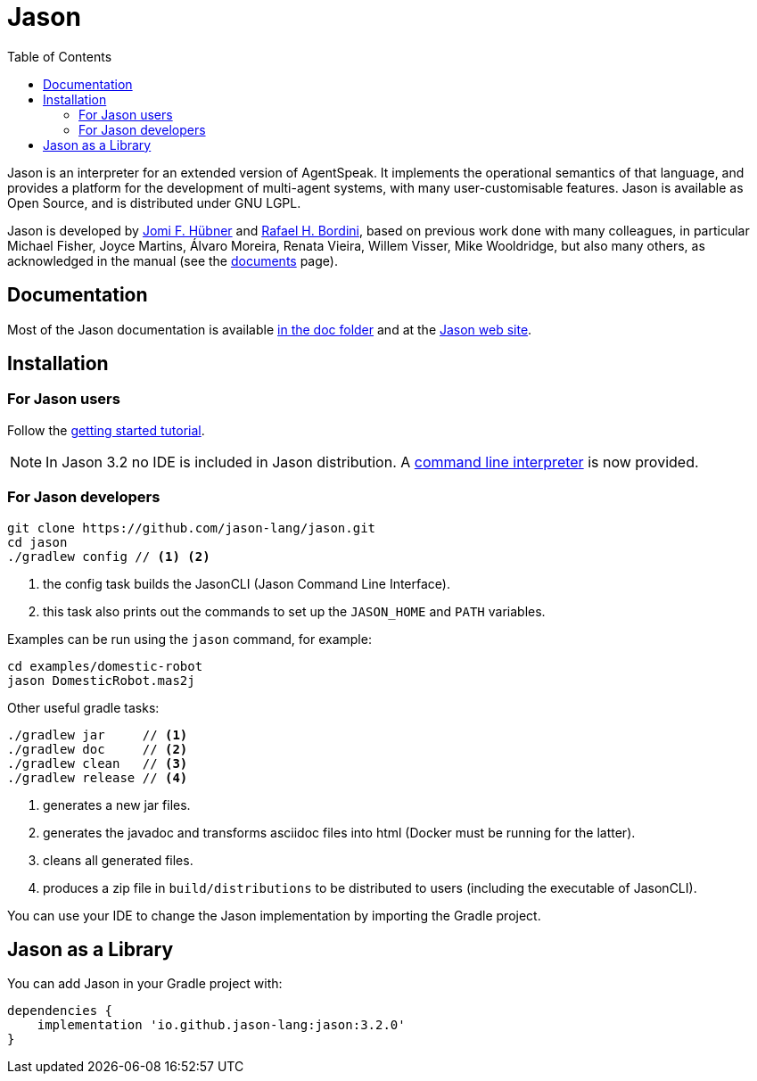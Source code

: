 = Jason
:toc: right
:icons: font
:prewrap!:

Jason is an interpreter for an extended version of AgentSpeak. It implements the operational semantics of that language, and provides a platform for the development of multi-agent systems, with many user-customisable features. Jason is available as Open Source, and is distributed under GNU LGPL.

Jason is developed by http://https://jomifred.github.io[Jomi F. Hübner] and http://www.inf.pucrs.br/r.bordini[Rafael H. Bordini], based on previous work done with many colleagues, in particular Michael Fisher, Joyce Martins, Álvaro Moreira, Renata Vieira, Willem Visser, Mike Wooldridge, but also many others, as acknowledged in the manual (see the http://jason.sourceforge.net/wp/documents/[documents] page).

== Documentation

Most of the Jason documentation is available xref:doc/readme.adoc[in the doc folder] and at the http://jason.sourceforge.net/wp/documents[Jason web site].

== Installation

=== For Jason users

Follow the xref:doc/tutorials/getting-started/readme.adoc[getting started tutorial].

NOTE: In Jason 3.2 no IDE is included in Jason distribution. A link:jason-cli[command line interpreter] is now provided.

=== For Jason developers

----
git clone https://github.com/jason-lang/jason.git
cd jason
./gradlew config // <1> <2>
----
<1> the config task builds the JasonCLI (Jason Command Line Interface).
<2> this task also prints out the commands to set up the `JASON_HOME` and `PATH` variables.

Examples can be run using the `jason` command, for example:

	cd examples/domestic-robot
	jason DomesticRobot.mas2j 

Other useful gradle tasks:

-----
./gradlew jar     // <1>
./gradlew doc     // <2>
./gradlew clean   // <3>
./gradlew release // <4>
-----
<1> generates a new jar files.
<2> generates the javadoc and transforms asciidoc files into html (Docker must be running for the latter).
<3> cleans all generated files.
<4> produces a zip file in `build/distributions` to be distributed to users (including the executable of JasonCLI).

You can use your IDE to change the Jason implementation by importing the Gradle project.

== Jason as a Library

You can add Jason in your Gradle project with:

----
dependencies {
    implementation 'io.github.jason-lang:jason:3.2.0'
}
----